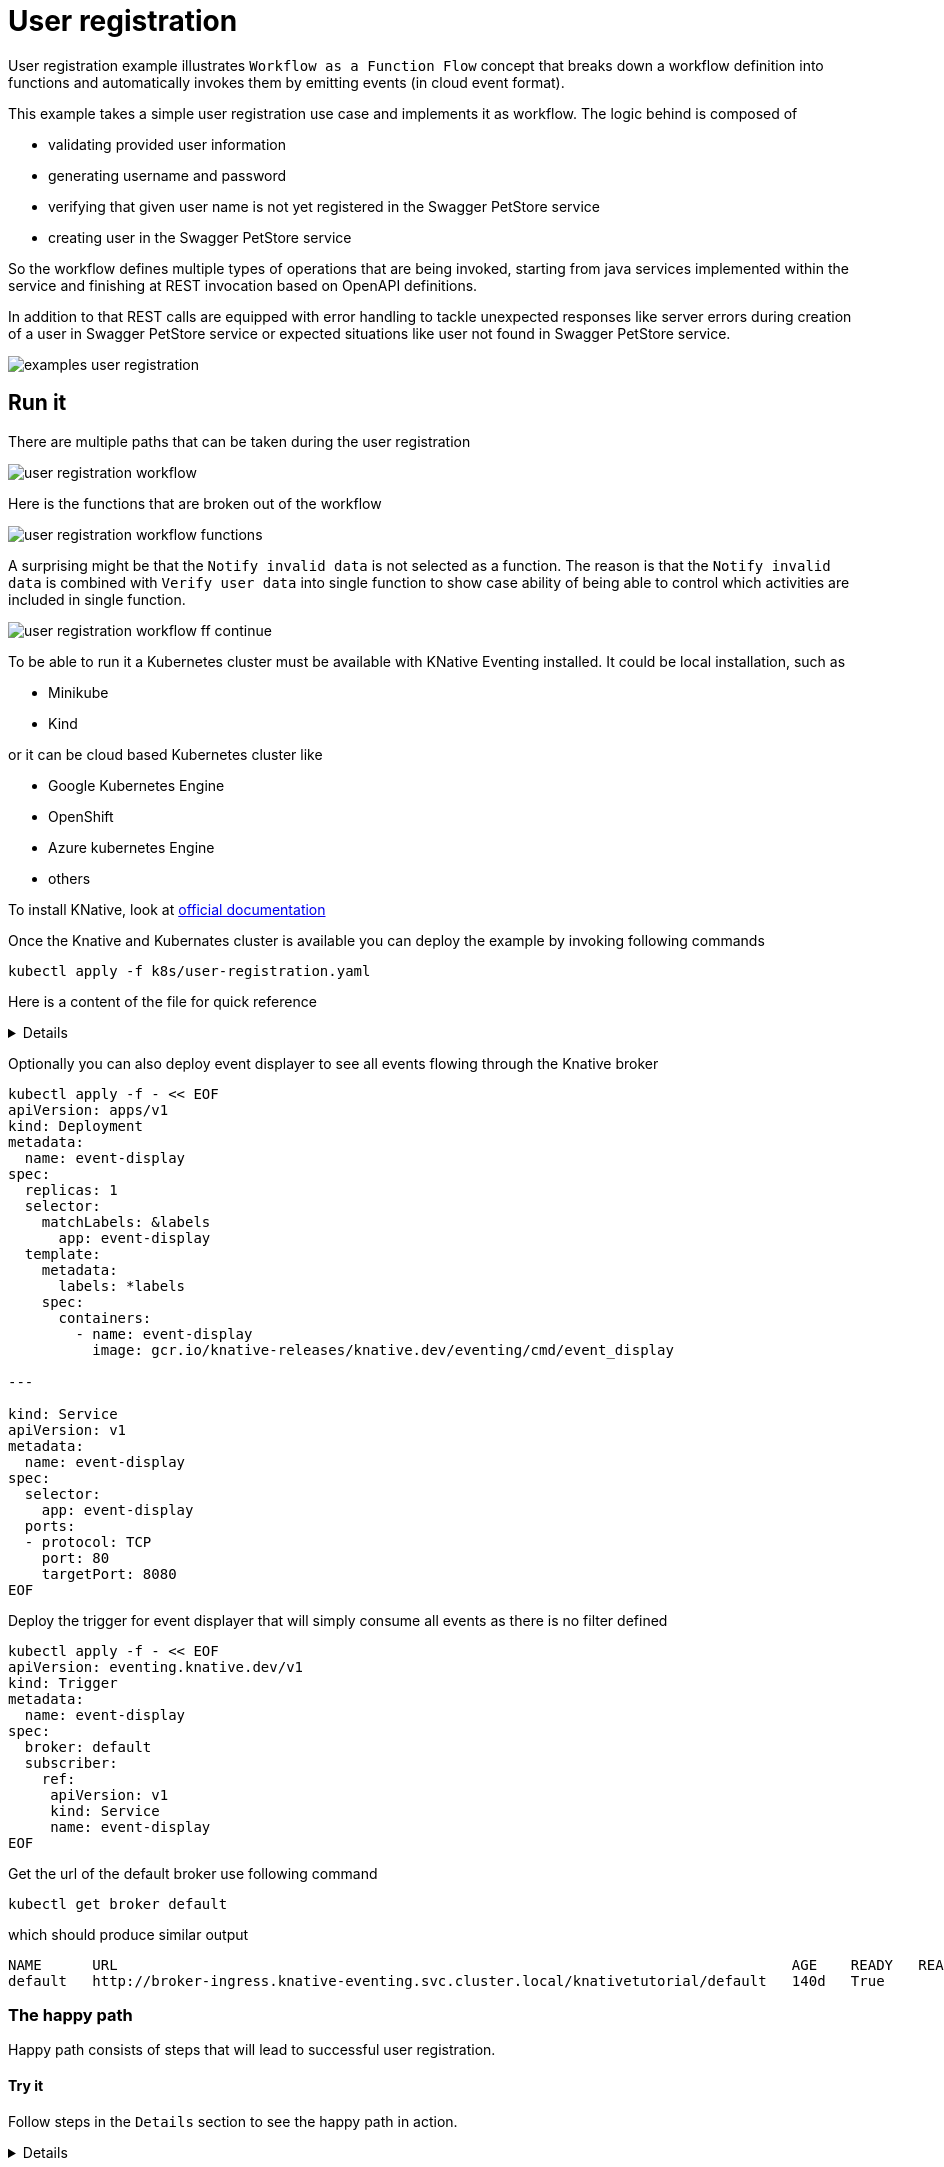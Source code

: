 :imagesdir: ../../images

= User registration

User registration example illustrates `Workflow as a Function Flow` concept that breaks down a workflow
definition into functions and automatically invokes them by emitting events (in cloud event format). 

This example takes a simple user registration use case and implements it as workflow. The logic behind is
composed of

- validating provided user information
- generating username and password
- verifying that given user name is not yet registered in the Swagger PetStore service
- creating user in the Swagger PetStore service

So the workflow defines multiple types of operations that are being invoked, starting from java services
implemented within the service and finishing at REST invocation based on OpenAPI definitions.

In addition to that REST calls are equipped with error handling to tackle unexpected responses like server
errors during creation of a user in Swagger PetStore service or expected situations like user not found in Swagger 
PetStore service. 

image:examples-user-registration.png[]

== Run it

There are multiple paths that can be taken during the user registration

image:user-registration-workflow.png[]

Here is the functions that are broken out of the workflow

image:user-registration-workflow-functions.png[]

A surprising might be that the `Notify invalid data` is not selected as a function. The reason is that
the `Notify invalid data` is combined with `Verify user data` into single function to show case ability 
of being able to control which activities are included in single function.

image:user-registration-workflow-ff-continue.png[]  

To be able to run it a Kubernetes cluster must be available with KNative Eventing installed. It could be local installation, such as 

- Minikube
- Kind

or it can be cloud based Kubernetes cluster like

- Google Kubernetes Engine
- OpenShift
- Azure kubernetes Engine
- others

To install KNative, look at link:https://knative.dev/docs/install[official documentation] 

Once the Knative and Kubernates cluster is available you can deploy the example by invoking following commands

[source,bash]
----
kubectl apply -f k8s/user-registration.yaml
----


Here is a content of the file for quick reference
[%collapsible]
====

[source,yaml]
----
apiVersion: sources.knative.dev/v1beta1
kind: SinkBinding
metadata:
  name: bind-user-registration
spec:
  subject:
    apiVersion: serving.knative.dev/v1
    kind: Service
    name: user-registration

  sink:
    ref:
      apiVersion: eventing.knative.dev/v1
      kind: Broker
      name: default
---
apiVersion: serving.knative.dev/v1
kind: Service
metadata:
  name: user-registration
spec:
  template:
    metadata:
      name: user-registration-v1
      annotations:
        autoscaling.knative.dev/target: "1"
    spec:
      containers:
        - image: automatiko/user-registration

---
apiVersion: eventing.knative.dev/v1
kind: Trigger
metadata:
  name: userregistration
spec:
  broker: default
  filter:
    attributes:
      type: io.automatiko.examples.userRegistration
  subscriber:
    ref:
      apiVersion: serving.knative.dev/v1
      kind: Service
      name: user-registration

---
apiVersion: eventing.knative.dev/v1
kind: Trigger
metadata:
  name: getuser
spec:
  broker: default
  filter:
    attributes:
      type: io.automatiko.examples.userRegistration.getuser
  subscriber:
    ref:
      apiVersion: serving.knative.dev/v1
      kind: Service
      name: user-registration

---
apiVersion: eventing.knative.dev/v1
kind: Trigger
metadata:
  name: notregistered
spec:
  broker: default
  filter:
    attributes:
      type: io.automatiko.examples.userRegistration.notregistered
  subscriber:
    ref:
      apiVersion: serving.knative.dev/v1
      kind: Service
      name: user-registration

---
apiVersion: eventing.knative.dev/v1
kind: Trigger
metadata:
  name: generateusernameandpassword
spec:
  broker: default
  filter:
    attributes:
      type: io.automatiko.examples.userRegistration.generateusernameandpassword
  subscriber:
    ref:
      apiVersion: serving.knative.dev/v1
      kind: Service
      name: user-registration

---
apiVersion: eventing.knative.dev/v1
kind: Trigger
metadata:
  name: registeruser
spec:
  broker: default
  filter:
    attributes:
      type: io.automatiko.examples.userRegistration.registeruser
  subscriber:
    ref:
      apiVersion: serving.knative.dev/v1
      kind: Service
      name: user-registration

---
apiVersion: eventing.knative.dev/v1
kind: Trigger
metadata:
  name: notifyregistered
spec:
  broker: default
  filter:
    attributes:
      type: io.automatiko.examples.userRegistration.notifyregistered
  subscriber:
    ref:
      apiVersion: serving.knative.dev/v1
      kind: Service
      name: user-registration

---
apiVersion: eventing.knative.dev/v1
kind: Trigger
metadata:
  name: notifyservererror
spec:
  broker: default
  filter:
    attributes:
      type: io.automatiko.examples.userRegistration.notifyservererror
  subscriber:
    ref:
      apiVersion: serving.knative.dev/v1
      kind: Service
      name: user-registration

---
apiVersion: eventing.knative.dev/v1
kind: Trigger
metadata:
  name: servererror
spec:
  broker: default
  filter:
    attributes:
      type: io.automatiko.examples.userRegistration.servererror
  subscriber:
    ref:
      apiVersion: serving.knative.dev/v1
      kind: Service
      name: user-registration

----

====


Optionally you can also deploy event displayer to see all events flowing through the Knative broker

[source,yaml]
----
kubectl apply -f - << EOF
apiVersion: apps/v1
kind: Deployment
metadata:
  name: event-display
spec:
  replicas: 1
  selector:
    matchLabels: &labels
      app: event-display
  template:
    metadata:
      labels: *labels
    spec:
      containers:
        - name: event-display
          image: gcr.io/knative-releases/knative.dev/eventing/cmd/event_display

---

kind: Service
apiVersion: v1
metadata:
  name: event-display
spec:
  selector:
    app: event-display
  ports:
  - protocol: TCP
    port: 80
    targetPort: 8080
EOF
----

Deploy the trigger for event displayer that will simply consume all events as there is no filter defined

[source,yaml]
----
kubectl apply -f - << EOF
apiVersion: eventing.knative.dev/v1
kind: Trigger
metadata:
  name: event-display
spec:
  broker: default
  subscriber:
    ref:
     apiVersion: v1
     kind: Service
     name: event-display
EOF

----

Get the url of the default broker use following command

[source,plain]
----
kubectl get broker default
----

which should produce similar output

[source,plain]
----
NAME      URL                                                                                AGE    READY   REASON
default   http://broker-ingress.knative-eventing.svc.cluster.local/knativetutorial/default   140d   True
----


=== The happy path

Happy path consists of steps that will lead to successful user registration.

==== Try it

Follow steps in the `Details` section to see the happy path in action.

[%collapsible]
====

NOTE: Login to a curler pod that enables an easy access to the broker to send requests as it might not be exposed to 
external traffic (e.g. ingress). If your Knative broker is exposed to external traffic you can skip the curler step.

Issue following curl command from the pod running within cluster so the broker url will be properly resolved.

[source,plain]
----
curl -v "http://broker-ingress.knative-eventing.svc.cluster.local/knativetutorial/default" \
-X POST \
-H "Ce-Id: 1234" \
-H "Ce-Specversion: 1.0" \
-H "Ce-Type: io.automatiko.examples.userRegistration" \
-H "Ce-Source: curl" \
-H "Content-Type: application/json" \
-d '{"user" : {"email" : "mike.strong@email.com",  "firstName" : "mike",  "lastName" : "strong"}}'
----

This will send a request to the broker using HTTP binary binding for cloud events. The cloud events information
are given http headers prefixed with `ce-`. 

Taking into consideration that this request was sent for the first time it should register user in Swagger PetStore.

NOTE: It might result in a already registered when the user was already registered so consider updating the first name 
and last name in the request payload with custom data that will ensure new user

====


=== The invalid data path

Invalid data path consists of steps that will lead to fast finish without user registration.

==== Try it

Follow steps in the `Details` section to see the invalid data path in action.

[%collapsible]
====

NOTE: Login to a curler pod that enables an easy access to the broker to send requests as it might not be exposed to 
external traffic (e.g. ingress). If your Knative broker is exposed to external traffic you can skip the curler step.

Issue following curl command from the pod running within cluster so the broker url will be properly resolved.

[source,plain]
----
curl -v "http://broker-ingress.knative-eventing.svc.cluster.local/knativetutorial/default" \
-X POST \
-H "Ce-Id: 1234" \
-H "Ce-Specversion: 1.0" \
-H "Ce-Type: io.automatiko.examples.userRegistration" \
-H "Ce-Source: curl" \
-H "Content-Type: application/json" \
-d '{"user" : {"email" : "mike.strong@email.com",  "firstName" : "mike",  "lastName" : ""}}'
----

This will send a request to the broker using HTTP binary binding for cloud events. The cloud events information
are given http headers prefixed with `ce-`. 

Since user's last name is not set the workflow will reject processing due to invalid data

====


=== The already registered path

Already registered path consists of steps that will lead to fast finish without user registration.

==== Try it

Follow steps in the `Details` section to see the already registered path in action.

[%collapsible]
====

NOTE: Login to a curler pod that enables an easy access to the broker to send requests as it might not be exposed to 
external traffic (e.g. ingress). If your Knative broker is exposed to external traffic you can skip the curler step.

Issue following curl command from the pod running within cluster so the broker url will be properly resolved.
Main rule here is that there should be already user with same first and last name registered. For example 
that the happy path has been executed.

[source,plain]
----
curl -v "http://broker-ingress.knative-eventing.svc.cluster.local/knativetutorial/default" \
-X POST \
-H "Ce-Id: 1234" \
-H "Ce-Specversion: 1.0" \
-H "Ce-Type: io.automatiko.examples.userRegistration" \
-H "Ce-Source: curl" \
-H "Content-Type: application/json" \
-d '{"user" : {"email" : "mike.strong@email.com",  "firstName" : "mike",  "lastName" : "strong"}}'
----

This will send a request to the broker using HTTP binary binding for cloud events. The cloud events information
are given http headers prefixed with `ce-`. 

Since user was already registered processing is stopped

====
